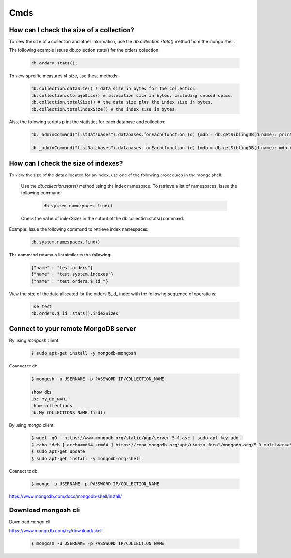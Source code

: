 Cmds
====


How can I check the size of a collection?
-----------------------------------------


To view the size of a collection and other information, use the `db.collection.stats()` method from the mongo shell.

The following example issues db.collection.stats() for the orders collection:

 .. code-block:: bash

	db.orders.stats();

To view specific measures of size, use these methods:

 .. code-block:: bash

    db.collection.dataSize() # data size in bytes for the collection.
    db.collection.storageSize() # allocation size in bytes, including unused space.
    db.collection.totalSize() # the data size plus the index size in bytes.
    db.collection.totalIndexSize() # the index size in bytes.

Also, the following scripts print the statistics for each database and collection:

 .. code-block:: bash

	db._adminCommand("listDatabases").databases.forEach(function (d) {mdb = db.getSiblingDB(d.name); printjson(mdb.stats())})

	db._adminCommand("listDatabases").databases.forEach(function (d) {mdb = db.getSiblingDB(d.name); mdb.getCollectionNames().forEach(function(c) {s = mdb[c].stats(); printjson(s)})})


How can I check the size of indexes?
------------------------------------
To view the size of the data allocated for an index, use one of the following procedures in the mongo shell:


	Use the `db.collection.stats()` method using the index namespace. To retrieve a list of namespaces, issue the following command:

    	 .. code-block:: bash

    		db.system.namespaces.find()

	Check the value of indexSizes in the output of the db.collection.stats() command.

Example: Issue the following command to retrieve index namespaces:

	 .. code-block:: bash

		db.system.namespaces.find()

The command returns a list similar to the following:

	.. code-block:: bash

		{"name" : "test.orders"}
		{"name" : "test.system.indexes"}
		{"name" : "test.orders.$_id_"}

View the size of the data allocated for the orders.$_id_ index with the following sequence of operations:

 .. code-block:: bash

	use test
	db.orders.$_id_.stats().indexSizes


Connect to your remote MongoDB server
--------------------------------------------

By using `mongosh` client:

 .. code-block:: bash

    $ sudo apt-get install -y mongodb-mongosh


Connect to db:

 .. code-block:: bash

    $ mongosh -u USERNAME -p PASSWORD IP/COLLECTION_NAME

    show dbs
    use My_DB_NAME
    show collections
    db.My_COLLECTIONS_NAME.find()


By using `mongo` client:


 .. code-block:: bash

    $ wget -qO - https://www.mongodb.org/static/pgp/server-5.0.asc | sudo apt-key add -
    $ echo "deb [ arch=amd64,arm64 ] https://repo.mongodb.org/apt/ubuntu focal/mongodb-org/5.0 multiverse" | sudo tee /etc/apt/sources.list.d/mongodb-org-5.0.list
    $ sudo apt-get update
    $ sudo apt-get install -y mongodb-org-shell


Connect to db:

 .. code-block:: bash

    $ mongo -u USERNAME -p PASSWORD IP/COLLECTION_NAME


https://www.mongodb.com/docs/mongodb-shell/install/


Download mongosh cli
--------------------

Download `mongo` cli


https://www.mongodb.com/try/download/shell

 .. code-block:: bash

    $ mongosh -u USERNAME -p PASSWORD IP/COLLECTION_NAME
